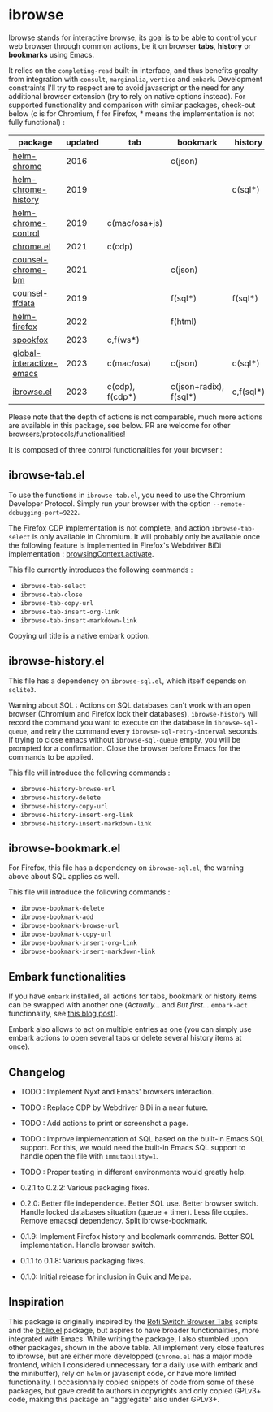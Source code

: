 
* ibrowse

Ibrowse stands for interactive browse, its goal is to be able to control your web browser through common actions, be it on browser *tabs*, *history* or *bookmarks* using Emacs.

It relies on the =completing-read= built-in interface, and thus benefits grealty from integration with =consult=, =marginalia=, =vertico= and =embark=. Development constraints I'll try to respect are to avoid javascript or the need for any additional browser extension (try to rely on native options instead). For supported functionality and comparison with similar packages, check-out below (c is for Chromium, f for Firefox, * means the implementation is not fully functional) :

| package                  | updated | tab             | bookmark               | history   |
|--------------------------+---------+-----------------+------------------------+-----------|
| [[https://github.com/kawabata/helm-chrome][helm-chrome]]              |    2016 |                 | c(json)                |           |
| [[https://github.com/xuchunyang/helm-chrome-history][helm-chrome-history]]      |    2019 |                 |                        | c(sql*)   |
| [[https://github.com/xuchunyang/helm-chrome-control][helm-chrome-control]]      |    2019 | c(mac/osa+js)   |                        |           |
| [[https://github.com/anticomputer/chrome.el][chrome.el]]                |    2021 | c(cdp)          |                        |           |
| [[https://github.com/BlueBoxWare/counsel-chrome-bm][counsel-chrome-bm]]        |    2021 |                 | c(json)                |           |
| [[https://github.com/cireu/counsel-ffdata][counsel-ffdata]]           |    2019 |                 | f(sql*)                | f(sql*)   |
| [[https://github.com/emacs-helm/helm-firefox][helm-firefox]]             |    2022 |                 | f(html)                |           |
| [[https://github.com/bitspook/spookfox][spookfox]]                 |    2023 | c,f(ws*)        |                        |           |
| [[https://github.com/ginqi7/global-interactive-emacs][global-interactive-emacs]] |    2023 | c(mac/osa)      | c(json)                | c(sql*)   |
| [[https://github.com/nicolas-graves/ibrowse.el/README.org][ibrowse.el]]               |    2023 | c(cdp), f(cdp*) | c(json+radix), f(sql*) | c,f(sql*) |

Please note that the depth of actions is not comparable, much more actions are available in this package, see below. PR are welcome for other browsers/protocols/functionalities!

It is composed of three control functionalities for your browser :

** ibrowse-tab.el

To use the functions in =ibrowse-tab.el=, you need to use the Chromium Developer Protocol. Simply run your browser with the option =--remote-debugging-port=9222=.

The Firefox CDP implementation is not complete, and action =ibrowse-tab-select= is only available in Chromium. It will probably only be available once the following feature is implemented in Firefox's Webdriver BiDi implementation : [[https://bugzilla.mozilla.org/show_bug.cgi?id=1841004][browsingContext.activate]].

This file currently introduces the following commands :
- =ibrowse-tab-select=
- =ibrowse-tab-close=
- =ibrowse-tab-copy-url=
- =ibrowse-tab-insert-org-link=
- =ibrowse-tab-insert-markdown-link=

Copying url title is a native embark option.

** ibrowse-history.el

This file has a dependency on =ibrowse-sql.el=, which itself depends on =sqlite3=.

Warning about SQL : Actions on SQL databases can't work with an open browser (Chromium and Firefox lock their databases). =ibrowse-history= will record the command you want to execute on the database in =ibrowse-sql-queue=, and retry the command every =ibrowse-sql-retry-interval= seconds. If trying to close emacs without =ibrowse-sql-queue= empty, you will be prompted for a confirmation. Close the browser before Emacs for the commands to be applied.

This file will introduce the following commands :
- =ibrowse-history-browse-url=
- =ibrowse-history-delete=
- =ibrowse-history-copy-url=
- =ibrowse-history-insert-org-link=
- =ibrowse-history-insert-markdown-link=

** ibrowse-bookmark.el

For Firefox, this file has a dependency on =ibrowse-sql.el=, the warning above about SQL applies as well.

This file will introduce the following commands :
- =ibrowse-bookmark-delete=
- =ibrowse-bookmark-add=
- =ibrowse-bookmark-browse-url=
- =ibrowse-bookmark-copy-url=
- =ibrowse-bookmark-insert-org-link=
- =ibrowse-bookmark-insert-markdown-link=

** Embark functionalities

If you have =embark= installed, all actions for tabs, bookmark or history items can be swapped with another one (/Actually.../ and /But first.../ =embark-act= functionality, see [[https://karthinks.com/software/fifteen-ways-to-use-embark/][this blog post]]).

Embark also allows to act on multiple entries as one (you can simply use embark actions to open several tabs or delete several history items at once).

** Changelog

- TODO : Implement Nyxt and Emacs' browsers interaction.
- TODO : Replace CDP by Webdriver BiDi in a near future.
- TODO : Add actions to print or screenshot a page.
- TODO : Improve implementation of SQL based on the built-in Emacs SQL support. For this, we would need the built-in Emacs SQL support to handle open the file with =immutability=1=.
- TODO : Proper testing in different environments would greatly help.

- 0.2.1 to 0.2.2: Various packaging fixes.
- 0.2.0: Better file independence. Better SQL use. Better browser switch. Handle locked databases situation (queue + timer). Less file copies. Remove emacsql dependency. Split ibrowse-bookmark.
- 0.1.9: Implement Firefox history and bookmark commands. Better SQL implementation. Handle browser switch.
- 0.1.1 to 0.1.8: Various packaging fixes.
- 0.1.0: Initial release for inclusion in Guix and Melpa.

** Inspiration

This package is originally inspired by the [[https://github.com/kevinmorio/rofi-switch-browser-tabs][Rofi Switch Browser Tabs]] scripts and the [[https://github.com/cpitclaudel/biblio.el][biblio.el]] package, but aspires to have broader functionalities, more integrated with Emacs. While writing the package, I also stumbled upon other packages, shown in the above table. All implement very close features to ibrowse, but are either more developped (=chrome.el= has a major mode frontend, which I considered unnecessary for a daily use with embark and the minibuffer), rely on =helm= or javascript code, or have more limited functionality. I occasionnally copied snippets of code from some of these packages, but gave credit to authors in copyrights and only copied GPLv3+ code, making this package an "aggregate" also under GPLv3+.

